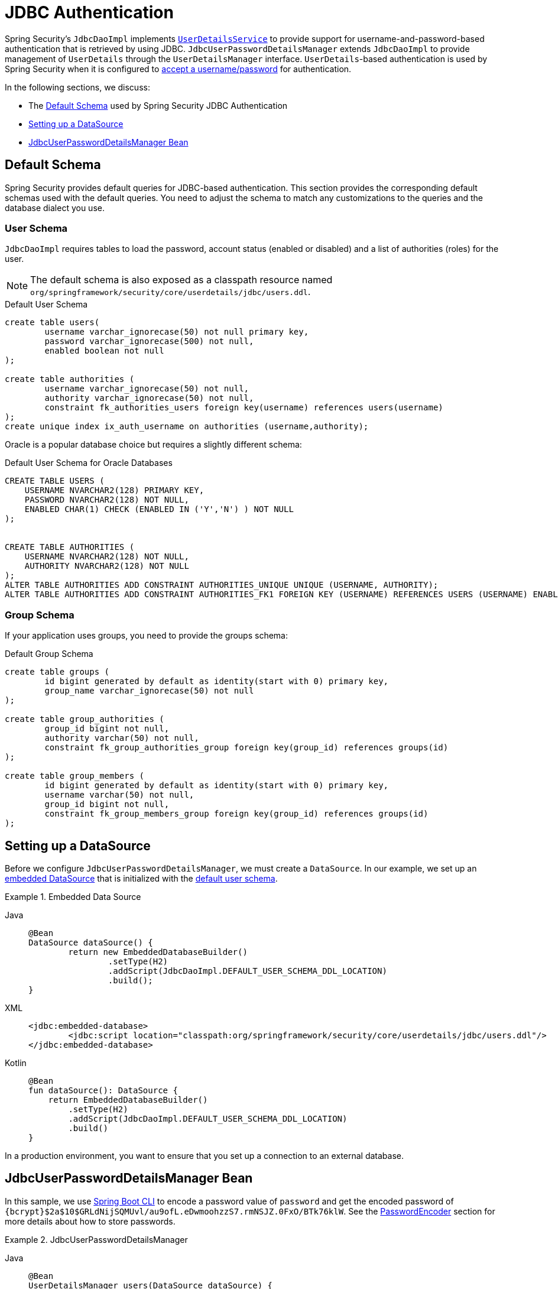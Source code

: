 [[servlet-authentication-jdbc]]
= JDBC Authentication

Spring Security's `JdbcDaoImpl` implements xref:servlet/authentication/passwords/user-details-service.adoc#servlet-authentication-userdetailsservice[`UserDetailsService`] to provide support for username-and-password-based authentication that is retrieved by using JDBC.
`JdbcUserPasswordDetailsManager` extends `JdbcDaoImpl` to provide management of `UserDetails` through the `UserDetailsManager` interface.
`UserDetails`-based authentication is used by Spring Security when it is configured to xref:servlet/authentication/passwords/index.adoc#servlet-authentication-unpwd-input[accept a username/password] for authentication.

In the following sections, we discuss:

* The <<servlet-authentication-jdbc-schema>> used by Spring Security JDBC Authentication
* <<servlet-authentication-jdbc-datasource>>
* <<servlet-authentication-jdbc-bean>>

[[servlet-authentication-jdbc-schema]]
== Default Schema

Spring Security provides default queries for JDBC-based authentication.
This section provides the corresponding default schemas used with the default queries.
You need to adjust the schema to match any customizations to the queries and the database dialect you use.

[[servlet-authentication-jdbc-schema-user]]
=== User Schema

`JdbcDaoImpl` requires tables to load the password, account status (enabled or disabled) and a list of authorities (roles) for the user.

[NOTE]
====
The default schema is also exposed as a classpath resource named `org/springframework/security/core/userdetails/jdbc/users.ddl`.
====

.Default User Schema
[source,sql]
----
create table users(
	username varchar_ignorecase(50) not null primary key,
	password varchar_ignorecase(500) not null,
	enabled boolean not null
);

create table authorities (
	username varchar_ignorecase(50) not null,
	authority varchar_ignorecase(50) not null,
	constraint fk_authorities_users foreign key(username) references users(username)
);
create unique index ix_auth_username on authorities (username,authority);
----

Oracle is a popular database choice but requires a slightly different schema:

.Default User Schema for Oracle Databases
[source,sql]
----
CREATE TABLE USERS (
    USERNAME NVARCHAR2(128) PRIMARY KEY,
    PASSWORD NVARCHAR2(128) NOT NULL,
    ENABLED CHAR(1) CHECK (ENABLED IN ('Y','N') ) NOT NULL
);


CREATE TABLE AUTHORITIES (
    USERNAME NVARCHAR2(128) NOT NULL,
    AUTHORITY NVARCHAR2(128) NOT NULL
);
ALTER TABLE AUTHORITIES ADD CONSTRAINT AUTHORITIES_UNIQUE UNIQUE (USERNAME, AUTHORITY);
ALTER TABLE AUTHORITIES ADD CONSTRAINT AUTHORITIES_FK1 FOREIGN KEY (USERNAME) REFERENCES USERS (USERNAME) ENABLE;
----

[[servlet-authentication-jdbc-schema-group]]
=== Group Schema

If your application uses groups, you need to provide the groups schema:

.Default Group Schema
[source,sql]
----
create table groups (
	id bigint generated by default as identity(start with 0) primary key,
	group_name varchar_ignorecase(50) not null
);

create table group_authorities (
	group_id bigint not null,
	authority varchar(50) not null,
	constraint fk_group_authorities_group foreign key(group_id) references groups(id)
);

create table group_members (
	id bigint generated by default as identity(start with 0) primary key,
	username varchar(50) not null,
	group_id bigint not null,
	constraint fk_group_members_group foreign key(group_id) references groups(id)
);
----

[[servlet-authentication-jdbc-datasource]]
== Setting up a DataSource

Before we configure `JdbcUserPasswordDetailsManager`, we must create a `DataSource`.
In our example, we set up an https://docs.spring.io/spring-framework/docs/current/spring-framework-reference/data-access.html#jdbc-embedded-database-support[embedded DataSource] that is initialized with the <<servlet-authentication-jdbc-schema,default user schema>>.

.Embedded Data Source
[tabs]
======
Java::
+
[source,java,role="primary"]
----
@Bean
DataSource dataSource() {
	return new EmbeddedDatabaseBuilder()
		.setType(H2)
		.addScript(JdbcDaoImpl.DEFAULT_USER_SCHEMA_DDL_LOCATION)
		.build();
}
----

XML::
+
[source,xml,role="secondary"]
----
<jdbc:embedded-database>
	<jdbc:script location="classpath:org/springframework/security/core/userdetails/jdbc/users.ddl"/>
</jdbc:embedded-database>
----

Kotlin::
+
[source,kotlin,role="secondary"]
----
@Bean
fun dataSource(): DataSource {
    return EmbeddedDatabaseBuilder()
        .setType(H2)
        .addScript(JdbcDaoImpl.DEFAULT_USER_SCHEMA_DDL_LOCATION)
        .build()
}
----
======

In a production environment, you want to ensure that you set up a connection to an external database.

[[servlet-authentication-jdbc-bean]]
== JdbcUserPasswordDetailsManager Bean

In this sample, we use xref:features/authentication/password-storage.adoc#authentication-password-storage-boot-cli[Spring Boot CLI] to encode a password value of `password` and get the encoded password of `+{bcrypt}$2a$10$GRLdNijSQMUvl/au9ofL.eDwmoohzzS7.rmNSJZ.0FxO/BTk76klW+`.
See the xref:features/authentication/password-storage.adoc#authentication-password-storage[PasswordEncoder] section for more details about how to store passwords.

.JdbcUserPasswordDetailsManager

[tabs]
======
Java::
+
[source,java,role="primary",attrs="-attributes"]
----
@Bean
UserDetailsManager users(DataSource dataSource) {
	UserDetails user = User.builder()
		.username("user")
		.password("{bcrypt}$2a$10$GRLdNijSQMUvl/au9ofL.eDwmoohzzS7.rmNSJZ.0FxO/BTk76klW")
		.roles("USER")
		.build();
	UserDetails admin = User.builder()
		.username("admin")
		.password("{bcrypt}$2a$10$GRLdNijSQMUvl/au9ofL.eDwmoohzzS7.rmNSJZ.0FxO/BTk76klW")
		.roles("USER", "ADMIN")
		.build();
	JdbcUserPasswordDetailsManager users = new JdbcUserPasswordDetailsManager(dataSource);
	users.createUser(user);
	users.createUser(admin);
	return users;
}
----

XML::
+
[source,xml,role="secondary",attrs="-attributes"]
----
<jdbc-user-password-service>
	<user name="user"
		password="{bcrypt}$2a$10$GRLdNijSQMUvl/au9ofL.eDwmoohzzS7.rmNSJZ.0FxO/BTk76klW"
		authorities="ROLE_USER" />
	<user name="admin"
		password="{bcrypt}$2a$10$GRLdNijSQMUvl/au9ofL.eDwmoohzzS7.rmNSJZ.0FxO/BTk76klW"
		authorities="ROLE_USER,ROLE_ADMIN" />
</jdbc-user-password-service>
----

Kotlin::
+
[source,kotlin,role="secondary",attrs="-attributes"]
----
@Bean
fun users(dataSource: DataSource): UserDetailsManager {
    val user = User.builder()
            .username("user")
            .password("{bcrypt}$2a$10\$GRLdNijSQMUvl/au9ofL.eDwmoohzzS7.rmNSJZ.0FxO/BTk76klW")
            .roles("USER")
            .build();
    val admin = User.builder()
            .username("admin")
            .password("{bcrypt}$2a$10\$GRLdNijSQMUvl/au9ofL.eDwmoohzzS7.rmNSJZ.0FxO/BTk76klW")
            .roles("USER", "ADMIN")
            .build();
    val users = JdbcUserPasswordDetailsManager(dataSource)
    users.createUser(user)
    users.createUser(admin)
    return users
}
----
======
